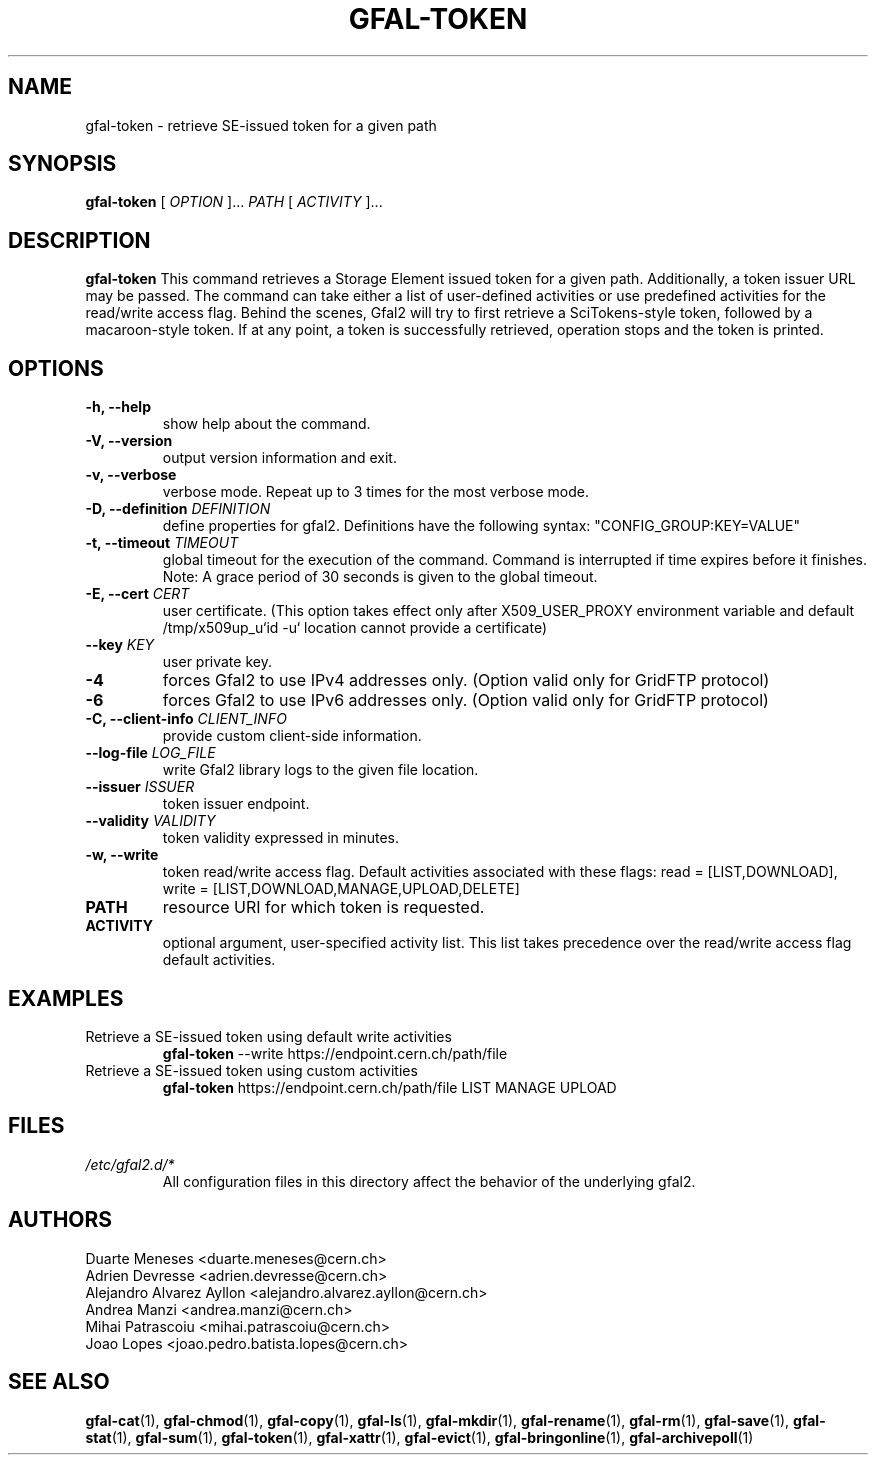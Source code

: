 .\" Manpage for gfal-token
.\"
.TH GFAL-TOKEN 1 "March 2022" "v1.7.1"
.SH NAME
gfal-token \- retrieve SE-issued token for a given path
.SH SYNOPSIS
.B gfal-token
[
.I "OPTION"
]...
.I PATH
[
.I ACTIVITY
]...

.SH DESCRIPTION
.B gfal-token
This command retrieves a Storage Element issued token for a given path. Additionally, a token issuer URL may be passed.
The command can take either a list of user-defined activities or use predefined activities for the read/write access flag.
Behind the scenes, Gfal2 will try to first retrieve a SciTokens-style token, followed by a macaroon-style token.
If at any point, a token is successfully retrieved, operation stops and the token is printed.

.SH OPTIONS
.TP
.B "-h, --help"
show help about the command.
.TP
.B "-V, --version"
output version information and exit.
.TP
.B "-v, --verbose"
verbose mode. Repeat up to 3 times for the most verbose mode.
.TP
.BI "-D, --definition " DEFINITION
define properties for gfal2. Definitions have the following syntax: "CONFIG_GROUP:KEY=VALUE"
.TP
.BI "-t, --timeout " TIMEOUT
global timeout for the execution of the command. Command is interrupted if time expires before it finishes. Note: A grace period of 30 seconds is given to the global timeout.
.TP
.BI "-E, --cert " CERT
user certificate. (This option takes effect only after X509_USER_PROXY environment variable and default /tmp/x509up_u`id -u` location cannot provide a certificate)
.TP
.BI "--key " KEY
user private key.
.TP
.B "-4"
forces Gfal2 to use IPv4 addresses only. (Option valid only for GridFTP protocol)
.TP
.B "-6"
forces Gfal2 to use IPv6 addresses only. (Option valid only for GridFTP protocol)
.TP
.BI "-C, --client-info " CLIENT_INFO
provide custom client-side information.
.TP
.BI "--log-file " LOG_FILE
write Gfal2 library logs to the given file location.
.TP
.BI "--issuer " ISSUER
token issuer endpoint.
.TP
.BI "--validity " VALIDITY
token validity expressed in minutes.
.TP
.B "-w, --write"
token read/write access flag. Default activities associated with these flags: read = [LIST,DOWNLOAD], write = [LIST,DOWNLOAD,MANAGE,UPLOAD,DELETE]
.TP
.B PATH
resource URI for which token is requested.
.TP
.B ACTIVITY
optional argument, user-specified activity list. This list takes precedence over the read/write access flag default activities.

.SH EXAMPLES
.TP
Retrieve a SE-issued token using default write activities
.B gfal-token
--write https://endpoint.cern.ch/path/file
.PP
.TP
Retrieve a SE-issued token using custom activities
.B gfal-token
https://endpoint.cern.ch/path/file LIST MANAGE UPLOAD

.SH FILES
.I /etc/gfal2.d/*
.RS
All configuration files in this directory affect the behavior of the underlying gfal2.

.SH AUTHORS
Duarte Meneses <duarte.meneses@cern.ch>
.br
Adrien Devresse <adrien.devresse@cern.ch>
.br
Alejandro Alvarez Ayllon <alejandro.alvarez.ayllon@cern.ch>
.br
Andrea Manzi <andrea.manzi@cern.ch>
.br
Mihai Patrascoiu <mihai.patrascoiu@cern.ch>
.br
Joao Lopes <joao.pedro.batista.lopes@cern.ch>

.SH "SEE ALSO"
.BR gfal-cat (1),
.BR gfal-chmod (1),
.BR gfal-copy (1),
.BR gfal-ls (1),
.BR gfal-mkdir (1),
.BR gfal-rename (1),
.BR gfal-rm (1),
.BR gfal-save (1),
.BR gfal-stat (1),
.BR gfal-sum (1),
.BR gfal-token (1),
.BR gfal-xattr (1),
.BR gfal-evict (1),
.BR gfal-bringonline (1),
.BR gfal-archivepoll (1)
